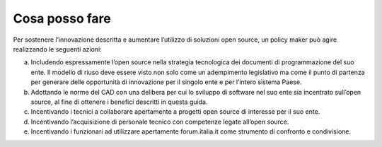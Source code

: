 .. _cosa-posso-fare:

Cosa posso fare
---------------

Per sostenere l’innovazione descritta e aumentare l’utilizzo di
soluzioni open source, un policy maker può agire realizzando le seguenti
azioni:

a. Includendo espressamente l’open source nella strategia tecnologica
   dei documenti di programmazione del suo ente. Il modello di riuso
   deve essere visto non solo come un adempimento legislativo ma come il
   punto di partenza per generare delle opportunità di innovazione per
   il singolo ente e per l’intero sistema Paese.

b. Adottando le norme del CAD con una delibera per cui lo sviluppo di
   software nel suo ente sia incentrato sull’open source, al fine di
   ottenere i benefici descritti in questa guida.

c. Incentivando i tecnici a collaborare apertamente a progetti open
   source di interesse per il suo ente.

d. Incentivando l’acquisizione di personale tecnico con competenze
   legate all’open source.

e. Incentivando i funzionari ad utilizzare apertamente forum.italia.it
   come strumento di confronto e condivisione.
